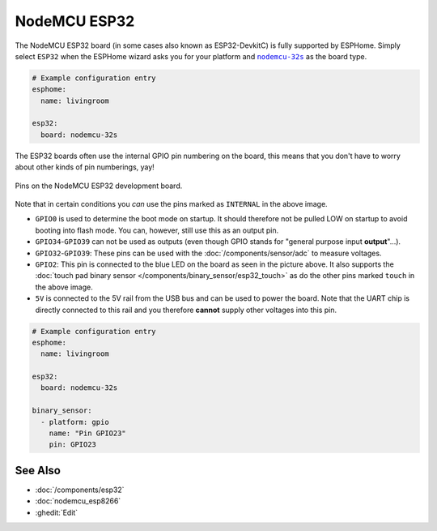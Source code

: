 NodeMCU ESP32
=============

.. seo::
    :description: Instructions for using NodeMCU ESP32 boards in ESPHome and a description of all their pins and uses.
    :image: nodemcu_esp32.jpg

The NodeMCU ESP32 board (in some cases also known as ESP32-DevkitC)
is fully supported by ESPHome. Simply select ``ESP32`` when
the ESPHome wizard asks you for your platform and |nodemcu-32s|_ as the board type.

.. |nodemcu-32s| replace:: ``nodemcu-32s``
.. _nodemcu-32s: http://docs.platformio.org/en/latest/platforms/espressif32.html#nodemcu

.. code-block:: yaml

    # Example configuration entry
    esphome:
      name: livingroom

    esp32:
      board: nodemcu-32s

The ESP32 boards often use the internal GPIO pin numbering on the board, this means that
you don't have to worry about other kinds of pin numberings, yay!

.. figure:: images/nodemcu_esp32-full.jpg
    :align: center

    Pins on the NodeMCU ESP32 development board.

Note that in certain conditions you *can* use the pins marked as ``INTERNAL`` in the above image.

- ``GPIO0`` is used to determine the boot mode on startup. It should therefore not be pulled LOW
  on startup to avoid booting into flash mode. You can, however, still use this as an output pin.
- ``GPIO34``-``GPIO39`` can not be used as outputs (even though GPIO stands for "general purpose input
  **output**"...).
- ``GPIO32``-``GPIO39``: These pins can be used with the :doc:`/components/sensor/adc` to measure
  voltages.
- ``GPIO2``: This pin is connected to the blue LED on the board as seen in the picture above. It also supports
  the :doc:`touch pad binary sensor </components/binary_sensor/esp32_touch>` as do the other
  pins marked ``touch`` in the above image.
- ``5V`` is connected to the 5V rail from the USB bus and can be used to power the board. Note that
  the UART chip is directly connected to this rail and you therefore **cannot** supply other voltages
  into this pin.

.. code-block:: yaml

    # Example configuration entry
    esphome:
      name: livingroom

    esp32:
      board: nodemcu-32s

    binary_sensor:
      - platform: gpio
        name: "Pin GPIO23"
        pin: GPIO23

See Also
--------

- :doc:`/components/esp32`
- :doc:`nodemcu_esp8266`
- :ghedit:`Edit`

